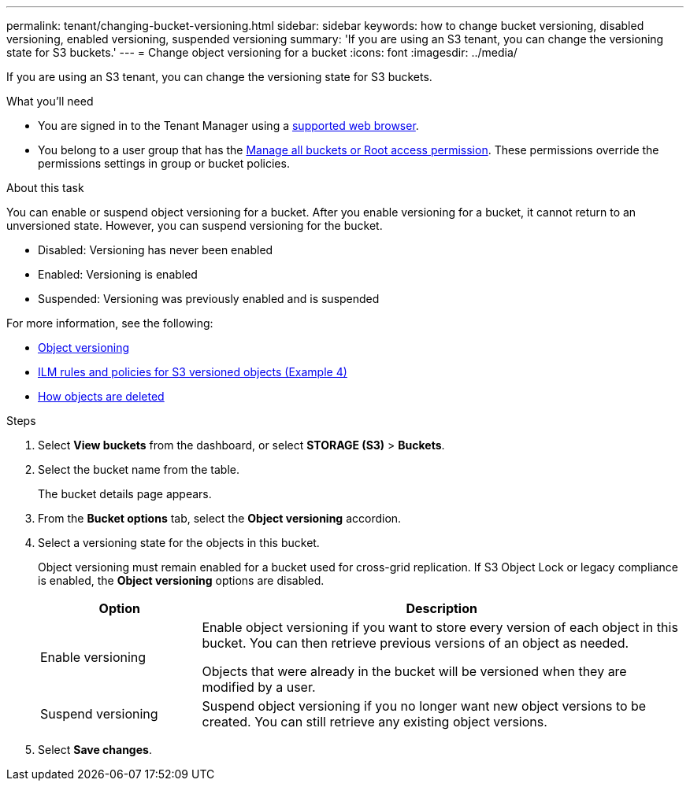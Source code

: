 ---
permalink: tenant/changing-bucket-versioning.html
sidebar: sidebar
keywords: how to change bucket versioning, disabled versioning, enabled versioning, suspended versioning
summary: 'If you are using an S3 tenant, you can change the versioning state for S3 buckets.'
---
= Change object versioning for a bucket
:icons: font
:imagesdir: ../media/

[.lead]
If you are using an S3 tenant, you can change the versioning state for S3 buckets.

.What you'll need
* You are signed in to the Tenant Manager using a link:../admin/web-browser-requirements.html[supported web browser].
* You belong to a user group that has the link:tenant-management-permissions.html[Manage all buckets or Root access permission]. These permissions override the permissions settings in group or bucket policies. 

.About this task

You can enable or suspend object versioning for a bucket. After you enable versioning for a bucket, it cannot return to an unversioned state. However, you can suspend versioning for the bucket.

* Disabled: Versioning has never been enabled
* Enabled: Versioning is enabled
* Suspended: Versioning was previously enabled and is suspended

For more information, see the following:

* link:../s3/object-versioning.html[Object versioning]

* link:../ilm/example-4-ilm-rules-and-policy-for-s3-versioned-objects.html[ILM rules and policies for S3 versioned objects (Example 4)]

* link:../ilm/how-objects-are-deleted.html[How objects are deleted]

.Steps

. Select *View buckets* from the dashboard, or select  *STORAGE (S3)* > *Buckets*.
. Select the bucket name from the table.
+
The bucket details page appears.

. From the *Bucket options* tab, select the *Object versioning* accordion.

. Select a versioning state for the objects in this bucket.
+
Object versioning must remain enabled for a bucket used for cross-grid replication. If S3 Object Lock or legacy compliance is enabled, the *Object versioning* options are disabled.
+
[cols="1a,3a" options="header"]
|===
|Option  
| Description

| Enable versioning
| Enable object versioning if you want to store every version of each object in this bucket. You can then retrieve previous versions of an object as needed.

Objects that were already in the bucket will be versioned when they are modified by a user.

| Suspend versioning
| Suspend object versioning if you no longer want new object versions to be created. You can still retrieve any existing object versions.

|===

. Select *Save changes*.
